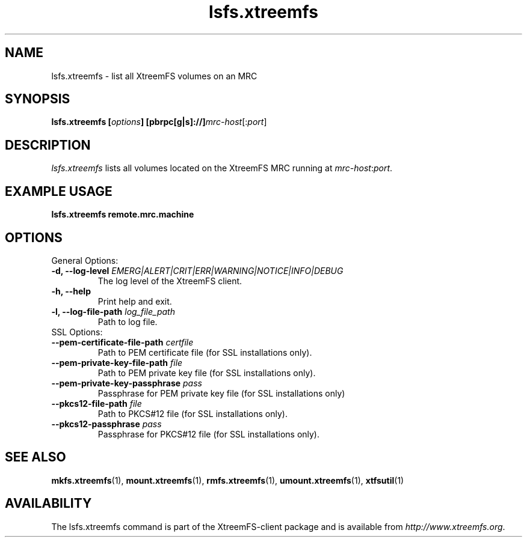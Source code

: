 .TH lsfs.xtreemfs 1 "July 2011" "The XtreemFS Distributed File System" "XtreemFS client"
.SH NAME
lsfs.xtreemfs - list all XtreemFS volumes on an MRC
.SH SYNOPSIS
\fBlsfs.xtreemfs [\fIoptions\fB] [pbrpc[g|s]://]\fImrc-host\fR[:\fIport\fR]
.br

.SH DESCRIPTION
.I lsfs.xtreemfs
lists all volumes located on the XtreemFS MRC running at \fImrc-host\fR:\fIport\fR.

.SH EXAMPLE USAGE
.B "lsfs.xtreemfs remote.mrc.machine

.SH OPTIONS

.TP
General Options:
.TP
.BI "-d, --log-level " EMERG|ALERT|CRIT|ERR|WARNING|NOTICE|INFO|DEBUG
The log level of the XtreemFS client.
.TP
.B "-h, --help"
Print help and exit.
.TP
.BI "-l, --log-file-path " log_file_path
Path to log file.

.TP
SSL Options:
.TP
.BI "--pem-certificate-file-path " certfile
Path to PEM certificate file (for SSL installations only).
.TP
.BI "--pem-private-key-file-path " file
Path to PEM private key file (for SSL installations only).
.TP
.BI "--pem-private-key-passphrase " pass
Passphrase for PEM private key file (for SSL installations only)
.TP
.BI "--pkcs12-file-path " file
Path to PKCS#12 file (for SSL installations only).
.TP
.BI "--pkcs12-passphrase " pass
Passphrase for PKCS#12 file (for SSL installations only).

.SH "SEE ALSO"
.BR mkfs.xtreemfs (1),
.BR mount.xtreemfs (1),
.BR rmfs.xtreemfs (1),
.BR umount.xtreemfs (1),
.BR xtfsutil (1)
.BR

.SH AVAILABILITY
The lsfs.xtreemfs command is part of the XtreemFS-client package and is available from \fIhttp://www.xtreemfs.org\fP.